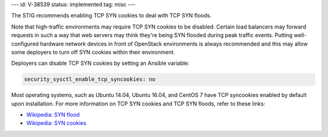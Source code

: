 ---
id: V-38539
status: implemented
tag: misc
---

The STIG recommends enabling TCP SYN cookies to deal with TCP SYN floods.

Note that high-traffic environments may require TCP SYN cookies to be disabled.
Certain load balancers may forward requests in such a way that web servers may
think they're being SYN flooded during peak traffic events. Putting well-
configured hardware network devices in front of OpenStack environments is
always recommended and this may allow some deployers to turn off SYN cookies
within their environment.

Deployers can disable TCP SYN cookies by setting an Ansible variable:

.. code-block:: yaml

    security_sysctl_enable_tcp_syncookies: no

Most operating systems, such as Ubuntu 14.04, Ubuntu 16.04, and CentOS 7 have
TCP syncookies enabled by default upon installation.  For more information on
TCP SYN cookies and TCP SYN floods, refer to these links:

* `Wikipedia: SYN flood <https://en.wikipedia.org/wiki/SYN_flood>`_
* `Wikipedia: SYN cookies <https://en.wikipedia.org/wiki/SYN_cookies>`_
